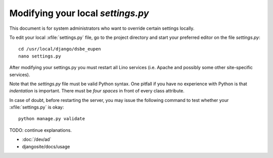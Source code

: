 Modifying your local `settings.py`
==================================

This document is for system administrators who want to override
certain settings locally.

To edit your local :xfile:`settings.py` file, go to the project
directory and start your preferred editor on the file `settings.py`::

  cd /usr/local/django/dsbe_eupen
  nano settings.py

After modifying your settings.py you must restart all Lino services
(i.e. Apache and possibly some other site-specific services).

Note that the `settings.py` file must be valid Python syntax. One
pitfall if you have no experience with Python is that *indentation* is
important. There must be *four spaces* in front of every class attribute.

In case of doubt, before restarting the server, you may issue the
following command to test whether your :xfile:`settings.py` is okay::

  python manage.py validate


TODO: continue explanations.

- :doc:`/dev/ad`
- djangosite/docs/usage

